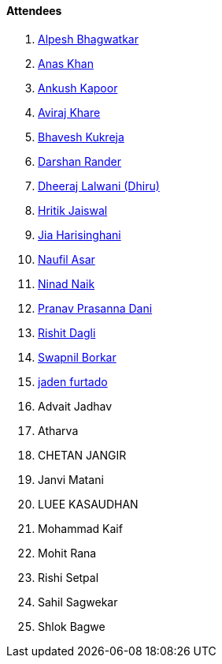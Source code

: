 ==== Attendees

. link:https://x.com/Alpastx[Alpesh Bhagwatkar^]
. link:https://twitter.com/AnxKhn[Anas Khan^]
. link:https://x.com/ankushhKapoor[Ankush Kapoor^]
. link:https://linkedin.com/in/avirajkhare00[Aviraj Khare^]
. link:https://twitter.com/bhavesh878789[Bhavesh Kukreja^]
. link:https://twitter.com/SirusTweets[Darshan Rander^]
. link:https://twitter.com/DhiruCodes[Dheeraj Lalwani (Dhiru)^]
. link:https://twitter.com/imhritik_dj[Hritik Jaiswal^]
. link:https://twitter.com/JiaHarisinghani[Jia Harisinghani^]
. link:http://x.com/naufildotdev[Naufil Asar^]
. link:https://twitter.com/NinadNaik07[Ninad Naik^]
. link:https://twitter.com/PranavDani3[Pranav Prasanna Dani^]
. link:https://twitter.com/rishit_dagli[Rishit Dagli^]
. link:https://twitter.com/swpnlbrkr[Swapnil Borkar^]
. link:https://twitter.com/furtado_jaden[jaden furtado^]
. Advait Jadhav
. Atharva
. CHETAN JANGIR
. Janvi Matani
. LUEE KASAUDHAN
. Mohammad Kaif
. Mohit Rana
. Rishi Setpal
. Sahil Sagwekar
. Shlok Bagwe
